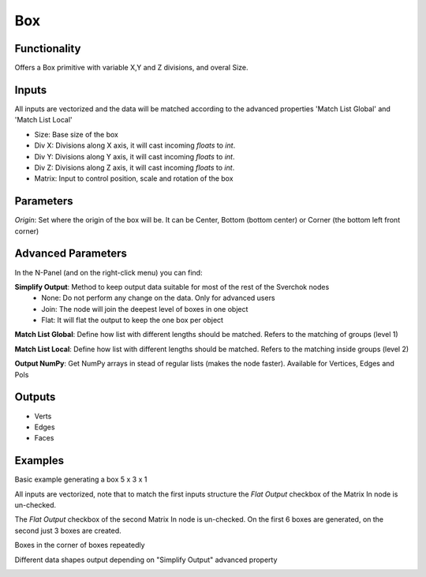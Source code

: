 Box
===

Functionality
-------------

Offers a Box primitive with variable X,Y and Z divisions, and overal Size.

Inputs
------

All inputs are vectorized and the data will be matched according to the advanced properties 'Match List Global' and 'Match List Local'

- Size: Base size of the box
- Div X: Divisions along X axis, it will cast incoming `floats` to `int`.
- Div Y: Divisions along Y axis, it will cast incoming `floats` to `int`.
- Div Z: Divisions along Z axis, it will cast incoming `floats` to `int`.
- Matrix: Input to control position, scale and rotation of the box

Parameters
----------

*Origin*: Set where the origin of the box will be. It can be Center, Bottom (bottom center) or Corner (the bottom left front corner)

Advanced Parameters
-------------------

In the N-Panel (and on the right-click menu) you can find:

**Simplify Output**: Method to keep output data suitable for most of the rest of the Sverchok nodes
  - None: Do not perform any change on the data. Only for advanced users
  - Join: The node will join the deepest level of boxes in one object
  - Flat: It will flat the output to keep the one box per object

**Match List Global**: Define how list with different lengths should be matched. Refers to the matching of groups (level 1)

**Match List Local**: Define how list with different lengths should be matched. Refers to the matching inside groups (level 2)

**Output NumPy**: Get NumPy arrays in stead of regular lists (makes the node faster). Available for Vertices, Edges and Pols

Outputs
-------

- Verts
- Edges
- Faces

Examples
--------

Basic example generating a box 5 x 3  x 1

.. image:: https://raw.githubusercontent.com/vicdoval/sverchok/docs_images/images_for_docs/generators/box/box_node_sverchok_example_0.png

All inputs are vectorized, note that to match the first inputs structure the *Flat Output* checkbox of the Matrix In node is un-checked.

.. image:: https://raw.githubusercontent.com/vicdoval/sverchok/docs_images/images_for_docs/generators/box/box_node_sverchok_example.png

The *Flat Output* checkbox of the second Matrix In node is un-checked. On the first 6 boxes are generated, on the second just 3 boxes are created.

.. image:: https://raw.githubusercontent.com/vicdoval/sverchok/docs_images/images_for_docs/generators/box/box_node_sverchok_example_1.png

Boxes in the corner of boxes repeatedly

.. image:: https://raw.githubusercontent.com/vicdoval/sverchok/docs_images/images_for_docs/generators/box/box_node_sverchok_example_2.png

Different data shapes output depending on "Simplify Output" advanced property

.. image:: https://raw.githubusercontent.com/vicdoval/sverchok/docs_images/images_for_docs/generators/box/box_node_sverchok_example_3.png

